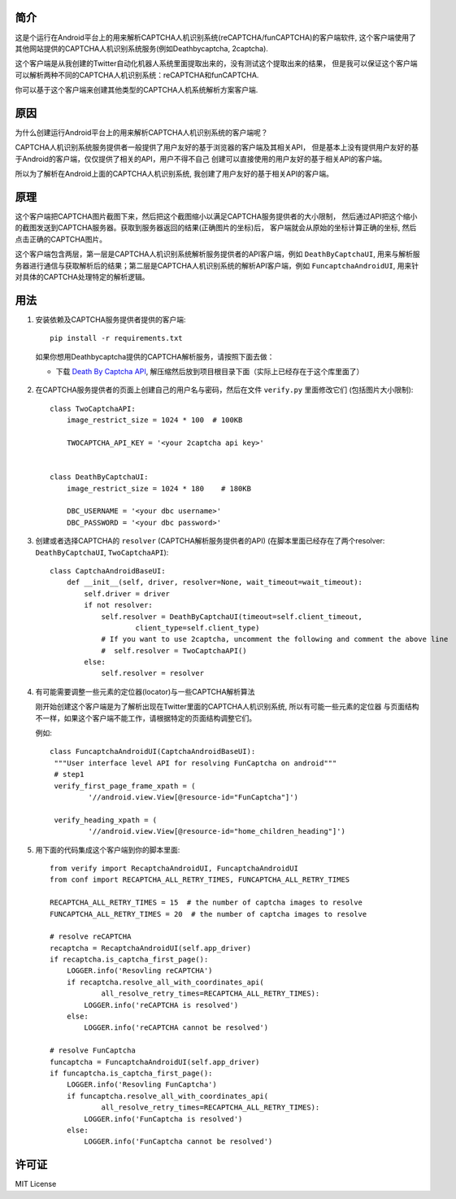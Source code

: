 简介
====

这是个运行在Android平台上的用来解析CAPTCHA人机识别系统(reCAPTCHA/funCAPTCHA)的客户端软件,
这个客户端使用了其他网站提供的CAPTCHA人机识别系统服务(例如Deathbycaptcha, 2captcha).

这个客户端是从我创建的Twitter自动化机器人系统里面提取出来的，没有测试这个提取出来的结果，
但是我可以保证这个客户端可以解析两种不同的CAPTCHA人机识别系统：reCAPTCHA和funCAPTCHA.

你可以基于这个客户端来创建其他类型的CAPTCHA人机系统解析方案客户端.

原因
====

为什么创建运行Android平台上的用来解析CAPTCHA人机识别系统的客户端呢？

CAPTCHA人机识别系统服务提供者一般提供了用户友好的基于浏览器的客户端及其相关API，
但是基本上没有提供用户友好的基于Android的客户端，仅仅提供了相关的API，用户不得不自己
创建可以直接使用的用户友好的基于相关API的客户端。

所以为了解析在Android上面的CAPTCHA人机识别系统, 我创建了用户友好的基于相关API的客户端。

原理
====

这个客户端把CAPTCHA图片截图下来，然后把这个截图缩小以满足CAPTCHA服务提供者的大小限制，
然后通过API把这个缩小的截图发送到CAPTCHA服务器。获取到服务器返回的结果(正确图片的坐标)后，
客户端就会从原始的坐标计算正确的坐标, 然后点击正确的CAPTCHA图片。

这个客户端包含两层，第一层是CAPTCHA人机识别系统解析服务提供者的API客户端，例如 ``DeathByCaptchaUI``,
用来与解析服务器进行通信与获取解析后的结果；第二层是CAPTCHA人机识别系统的解析API客户端，例如
``FuncaptchaAndroidUI``, 用来针对具体的CAPTCHA处理特定的解析逻辑。

用法
====

#. 安装依赖及CAPTCHA服务提供者提供的客户端::

     pip install -r requirements.txt

   如果你想用Deathbycaptcha提供的CAPTCHA解析服务，请按照下面去做：

   - 下载 `Death By Captcha API`__, 解压缩然后放到项目根目录下面（实际上已经存在于这个库里面了）

    __ https://static.deathbycaptcha.com/files/dbc_api_v4_6_3_python3.zip

#. 在CAPTCHA服务提供者的页面上创建自己的用户名与密码，然后在文件 ``verify.py`` 里面修改它们
   (包括图片大小限制)::

      class TwoCaptchaAPI:
          image_restrict_size = 1024 * 100  # 100KB

          TWOCAPTCHA_API_KEY = '<your 2captcha api key>'


      class DeathByCaptchaUI:
          image_restrict_size = 1024 * 180    # 180KB

          DBC_USERNAME = '<your dbc username>'
          DBC_PASSWORD = '<your dbc password>'

#. 创建或者选择CAPTCHA的 ``resolver`` (CAPTCHA解析服务提供者的API)
   (在脚本里面已经存在了两个resolver: ``DeathByCaptchaUI``, ``TwoCaptchaAPI``)::

    class CaptchaAndroidBaseUI:
        def __init__(self, driver, resolver=None, wait_timeout=wait_timeout):
            self.driver = driver
            if not resolver:
                self.resolver = DeathByCaptchaUI(timeout=self.client_timeout,
                        client_type=self.client_type)
                # If you want to use 2captcha, uncomment the following and comment the above line
                #  self.resolver = TwoCaptchaAPI()
            else:
                self.resolver = resolver

#. 有可能需要调整一些元素的定位器(locator)与一些CAPTCHA解析算法

   刚开始创建这个客户端是为了解析出现在Twitter里面的CAPTCHA人机识别系统, 所以有可能一些元素的定位器
   与页面结构不一样，如果这个客户端不能工作，请根据特定的页面结构调整它们。

   例如::

     class FuncaptchaAndroidUI(CaptchaAndroidBaseUI):
      """User interface level API for resolving FunCaptcha on android"""
      # step1
      verify_first_page_frame_xpath = (
              '//android.view.View[@resource-id="FunCaptcha"]')

      verify_heading_xpath = (
              '//android.view.View[@resource-id="home_children_heading"]')

#. 用下面的代码集成这个客户端到你的脚本里面::

    from verify import RecaptchaAndroidUI, FuncaptchaAndroidUI
    from conf import RECAPTCHA_ALL_RETRY_TIMES, FUNCAPTCHA_ALL_RETRY_TIMES

    RECAPTCHA_ALL_RETRY_TIMES = 15  # the number of captcha images to resolve
    FUNCAPTCHA_ALL_RETRY_TIMES = 20  # the number of captcha images to resolve

    # resolve reCAPTCHA
    recaptcha = RecaptchaAndroidUI(self.app_driver)
    if recaptcha.is_captcha_first_page():
        LOGGER.info('Resovling reCAPTCHA')
        if recaptcha.resolve_all_with_coordinates_api(
                all_resolve_retry_times=RECAPTCHA_ALL_RETRY_TIMES):
            LOGGER.info('reCAPTCHA is resolved')
        else:
            LOGGER.info('reCAPTCHA cannot be resolved')

    # resolve FunCaptcha
    funcaptcha = FuncaptchaAndroidUI(self.app_driver)
    if funcaptcha.is_captcha_first_page():
        LOGGER.info('Resovling FunCaptcha')
        if funcaptcha.resolve_all_with_coordinates_api(
                all_resolve_retry_times=RECAPTCHA_ALL_RETRY_TIMES):
            LOGGER.info('FunCaptcha is resolved')
        else:
            LOGGER.info('FunCaptcha cannot be resolved')

许可证
======

MIT License
